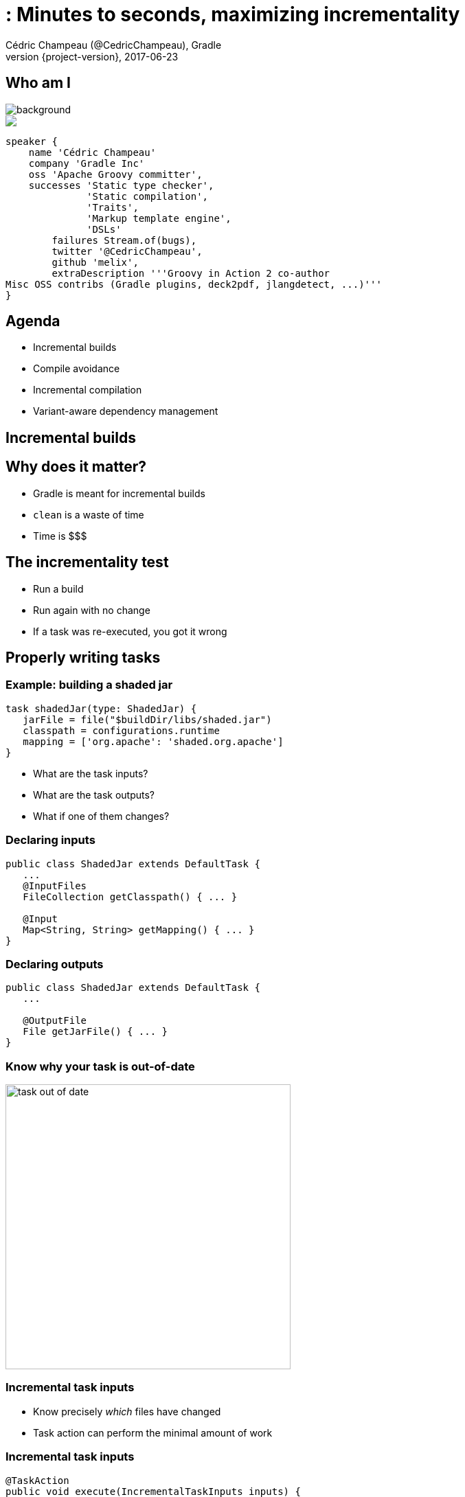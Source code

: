 = : Minutes to seconds, maximizing incrementality
Cédric Champeau (@CedricChampeau), Gradle
2017-06-23
:revnumber: {project-version}
:example-caption!:
ifndef::imagesdir[:imagesdir: images]
ifndef::sourcedir[:sourcedir: ../java]
:navigation:
:menu:
:status:
:title-slide-background-image: title.jpeg
:title-slide-transition: zoom
:title-slide-transition-speed: fast
:icons: font
 
== Who am I

image::nantes.jpg[background, size=cover]

++++
<style>
.asciinema-terminal.font-medium {
  font-size: 16px;
}
</style>

<div class="pictureWrapper">
   <div class="picture"><img src="images/mini-me.png"></div>
</div>

++++

[source,groovy]
----
speaker {
    name 'Cédric Champeau'
    company 'Gradle Inc'
    oss 'Apache Groovy committer',
    successes 'Static type checker',
              'Static compilation',
              'Traits',
              'Markup template engine',
              'DSLs'
        failures Stream.of(bugs),
        twitter '@CedricChampeau',
        github 'melix',
        extraDescription '''Groovy in Action 2 co-author
Misc OSS contribs (Gradle plugins, deck2pdf, jlangdetect, ...)'''
}
----

== Agenda

* Incremental builds
* Compile avoidance
* Incremental compilation
* Variant-aware dependency management

[background-color="#01303a"]
== Incremental builds

== Why does it matter?

* Gradle is meant for incremental builds
* `clean` is a waste of time
* Time is $$$

== The incrementality test

[%step]
* Run a build
* Run again with no change
* If a task was re-executed, you got it wrong

== Properly writing tasks

=== Example: building a shaded jar

[source,groovy]
----
task shadedJar(type: ShadedJar) {
   jarFile = file("$buildDir/libs/shaded.jar")
   classpath = configurations.runtime
   mapping = ['org.apache': 'shaded.org.apache']
}
----

* What are the task inputs?
* What are the task outputs?
* What if one of them changes?

=== Declaring inputs

[source,java]
----
public class ShadedJar extends DefaultTask {
   ...
   @InputFiles
   FileCollection getClasspath() { ... }

   @Input
   Map<String, String> getMapping() { ... }
}
----

=== Declaring outputs

[source,java]
----
public class ShadedJar extends DefaultTask {
   ...

   @OutputFile
   File getJarFile() { ... }
}
----

=== Know why your task is out-of-date

image::task-out-of-date.png[height=415]

=== Incremental task inputs

* Know precisely _which_ files have changed
* Task action can perform the minimal amount of work

=== Incremental task inputs

[source,java]
----
@TaskAction
public void execute(IncrementalTaskInputs inputs) {
   if (!inputs.isIncremental()) {
      // clean build, for example
      // ...
   } else {
      inputs.outOfDate(change ->
         if (change.isAdded()) {
           ...
         } else if (change.isRemoved()) {
           ...
         } else {
            ...
         }
      });
   }
}
----        

[background-color="#01303a"]
== Compile avoidance

=== Compile classpath leakage

[state=show-dep-graph0]
=== A typical dependency graph

++++
<div id="cy0" class="drawing"></div>

<script>
addDependencyGraph(0, function() {});
</script>

++++

[state=show-dep-graph1]
=== Cascading recompilation

++++
<div id="cy1" class="drawing"></div>

<script>
addDependencyGraph(1, function(cy) {
   var highlightNextEle = function(elts){     
       for (i=0; i<elts.length; i++) {
          elts[i].addClass('highlighted');
          var incomingEdges = elts[i].incomers('edge');
          (function(incomingEdges) {
             setTimeout(function() { 
                for (j=0; j<incomingEdges.length; j++) {
                   incomingEdges[j].addClass('highlighted');
                };
                highlightNextEle(incomingEdges.sources()); 
             }, 1000);
          })(incomingEdges);
       }
       
     
   };

   // kick off first highlight
   highlightNextEle(cy.$('#i'));
});
</script>

++++

=== Cascading recompilation

But also with side effects:

* compile dependencies _leak_ to the downstream consumers
* hard to upgrade dependencies without breaking clients

[background-color="#01303a"]
== Separating API and implementation

=== Example

[source,java]
----
import com.acme.model.Person;
import com.google.common.collect.ImmutableSet;
import com.google.common.collect.Iterables;

...

public Set<String> getNames(Set<Person> persons) {
   return ImmutableSet.copyOf(Iterables.transform(persons, TO_NAME))
}
----

=== Before Gradle 3.4

[source,groovy]
----
apply plugin: 'java'

dependencies {
   compile project(':model')
   compile 'com.google.guava:guava:18.0'
}
----

=== But...

[source,java]
----
// exported dependency
import com.acme.model.Person; 
// internal dependencies
import com.google.common.collect.ImmutableSet; 
import com.google.common.collect.Iterables;

...

public Set<String> getNames(Set<Person> persons) {
   return ImmutableSet.copyOf(
            Iterables.transform(persons, TO_NAME))
}
----

=== Starting from Gradle 3.4

[source,groovy]
----
// This component has an API and an implementation
apply plugin: 'java-library' 

dependencies {
   api project(':model')
   implementation 'com.google.guava:guava:18.0'
}
----

[state=show-dep-graph2]
=== API vs impl graph

++++
<div id="cy2" class="drawing"></div>

<script>
addDependencyGraph(2, function(cy) {
   var api = cy.filter('edge[kind="api"]');
   for (i=0; i<api.length; i++) {
      api[i].addClass('api');
   }
});
</script>

++++

[state=show-dep-graph3]
=== Change to impl dependency

++++

<div id="cy3" class="drawing"></div>

<script>
addDependencyGraph(3, function(cy) {
   var api = cy.filter('edge[kind="api"]');
   for (i=0; i<api.length; i++) {
      api[i].addClass('api');
   }
   var highlightNextEle = function(elts){     
       for (i=0; i<elts.length; i++) {
          (function(node) {
             var incomingEdges = node.incomers('edge');
             (function(incomingEdges) {
                setTimeout(function() { 
                   node.addClass('highlighted');
                   for (j=0; j<incomingEdges.length; j++) {
                      incomingEdges[j].addClass('highlighted');
                      incomingEdges[j].source().addClass('highlighted');
                   };
                   //highlightNextEle(incomingEdges.sources()); 
                }, 1000);
             })(incomingEdges);
          })(elts[i]);
       }
       
     
   };

   // kick off first highlight
   highlightNextEle(cy.$('#i'));
});
</script>

++++

[state=show-dep-graph4]
=== Change to API dependency

++++

<div id="cy4" class="drawing"></div>

<script>
addDependencyGraph(4, function(cy) {
   var api = cy.filter('edge[kind="api"]');
   for (i=0; i<api.length; i++) {
      api[i].addClass('api');
   }
   var highlightNextEle = function(elts){     
       for (i=0; i<elts.length; i++) {
          (function(node) {
             var incomingEdges = node.incomers('edge[kind="api"]');
             (function(incomingEdges) {
                setTimeout(function() { 
                   node.addClass('highlighted');
                   for (j=0; j<incomingEdges.length; j++) {
                      incomingEdges[j].removeClass('api');
                      incomingEdges[j].addClass('highlighted');
                      incomingEdges[j].source().addClass('highlighted');
                   };
                   highlightNextEle(incomingEdges.sources()); 
                }, 1000);
             })(incomingEdges);
          })(elts[i]);
       }
       
     
   };

   // kick off first highlight
   highlightNextEle(cy.$('#h'));
});
</script>

++++

[background-color="#01303a"]
== Consumers are not equal

=== Compile classpath

What does a *compiler* care about?

[%step]
* Input: jars, or class directories
* Jar: class files
* Class file: both API and implementation

=== Compile classpath

What we provide to the compiler

```
public class Foo {
    private int x = 123;
    
    public int getX() { return x; }
    public int getSquaredX() { return x * x; }
}
```

=== Compile classpath

What the compiler cares about:

```
public class Foo {
    public int getX()
    public int getSquaredX()
}
```

=== Compile classpath

But it could also be

```
public class Foo {
    public int getSquaredX()
    public int getX()
}
```

**only public signatures matter**

=== Compile classpath snapshotting

[%step]
* Compute a hash of the signature of class : `aedb00fd`
* Combine hashes of all classes : `e45bdc17`
* Combine hashes of all input on classpath: `4500fc1`
* Result: hash of the compile classpath
* Only consists of what is _relevant_ to the `javac` compiler

=== Runtime classpath

What does the runtime care about?

=== Runtime classpath

What does the runtime care about:

```
public class Foo {
    private int x = 123;
    
    public int getX() { return x; }
    public int getSquaredX() { return x * x; }
}
```

At runtime, *everything* matters, from classes to resources.

=== Compile vs runtime classpath

In practice:

[source,java]
----
@InputFiles
@CompileClasspath
FileCollection getCompileClasspath() { ... }

@InputFiles
@Classpath
FileCollection getRuntimeClasspath() { ... }
----

=== Compile avoidance

* _compile_ and _runtime_ classpath have different _semantics_
* Gradle makes the difference
* Ignores irrelevant (non ABI) changes to compile classpath

[state=show-dep-graph5]
=== Effect on recompilations

++++

<div id="cy5" class="drawing"></div>

<script>
addDependencyGraph(5, function(cy) {
   var api = cy.filter('edge[kind="api"]');
   for (i=0; i<api.length; i++) {
      api[i].addClass('api');
   }
   var highlightNextEle = function(elts, depth){     
       if (depth>=1) { return; }
       for (i=0; i<elts.length; i++) {
          (function(node) {
             var incomingEdges = node.incomers('edge[kind="api"]');
             (function(incomingEdges) {
                setTimeout(function() { 
                   node.addClass('highlighted');
                   for (j=0; j<incomingEdges.length; j++) {
                      incomingEdges[j].removeClass('api');
                      incomingEdges[j].addClass('highlighted');
                      incomingEdges[j].source().addClass('highlighted');
                   };
                   highlightNextEle(incomingEdges.sources(), depth+1); 
                }, 1000);
             })(incomingEdges);
          })(elts[i]);
       }
       
     
   };

   // kick off first highlight
   highlightNextEle(cy.$('#h'), 0);
});
</script>

++++

=== Icing on the cake

* Upgrade a dependency from `1.0.1` to `1.0.2`
* If ABI hasn't changed, Gradle will _not_ recompile
* Even if the name of the jar is different (`mydep-1.0.1.jar` vs `mydep-1.0.2.jar`)
* Because only _contents_ matter

[background-color="#01303a"]
== Incremental compilation

== Basics

* Given a set of source files
* Only compile the files which have changed...
* and their dependencies
* Language specific

=== Gradle has support for incremental compilation of Java

```
compileJava {
    //enable incremental compilation
    options.incremental = true
}
```

NOTE: Kotlin plugin implements its own incremental compilation

=== In practice

[source,java]
----
import org.apache.commons.math3.complex.Complex;

public class Library {
    public Complex someLibraryMethod() {
        return Complex.I;
    }
}
----

[%step]
* `Complex` is a dependency of `Library`
* if `Complex` is changed, we need to recompile `Library`
* if `ComplexUtils` is changed, no need to recompile

=== Gotcha

[source,java]
----
import org.apache.commons.math3.dfp.Dfp;

public class LibraryUtils {
   public static int getMaxExp() {
      return Dfp.MAX_EXP;
   }
}
----

[%step]
* `Dfp` is a dependency of `LibraryUtils`
* so if `MAX_EXP` changes, we should recompile `LibraryUtils`, right?

=== Wait a minute...

> `javap -v build/classes/java/main/LibraryUtils.class`

```
...
  public static int getMaxExp();
    descriptor: ()I
    flags: ACC_PUBLIC, ACC_STATIC
    Code:
      stack=1, locals=0, args_size=0
         0: ldc           #3                  // int 32768
         2: ireturn
```

* reference to `Dfp` is gone!
* compiler _inlines_ some constants
* JLS says compiler doesn't have to add the dependent class to constant pool

=== What Gradle does

[%step]
* Analyze all _bytecode_ of all classes
* Record which constants are used in which file
* Whenever a producer changes, check if a _constant_ changed
* If yes, recompile _everything_

== Annotation processors

[%step]
* Disable incremental compilation (working on it!)
* Implementation of the annotation processors matter at compile time
* Don't add annotation processors to _compile classpath_
* or we cannot use smart classpath snapshotting

== Annotation processors

Use `annotationProcessorPath`:

[source,groovy]
----
configurations {
    apt
}
dependencies {
    // The dagger compiler and its transitive dependencies will only be found on annotation processing classpath
    apt 'com.google.dagger:dagger-compiler:2.8'

    // And we still need the Dagger annotations on the compile classpath itself
    compileOnly 'com.google.dagger:dagger:2.8'
}

compileJava {
    options.annotationProcessorPath = configurations.apt
}
----

[background-color="#01303a"]
== Variant aware dependency management

=== Producer vs consumer

[%step]
* A `consumer` _depends on_ a `producer`
* There are multiple requirements
** What is required to compile against a `producer`?
** What is required at _runtime_ for a specific configuration?
** What artifacts does the producer offer?
** Is the `producer` a sub-project or an external component?

=== What do you need to compile against a component?

* Class files
* Can be found in different forms:
** class directories
** jars
** aars, ...

*Question*: do we need to build a jar of the producer if all we want is to compile against it?

=== Discriminate thanks to _usage_

[quote, Consumer]
____
Give me something that I can use to compile
____

=== Discriminate thanks to _usage_

[quote, Producer]
____
Sure, here's a jar
____

=== Discriminate thanks to _usage_

But we can be finer:

[quote, Producer]
____
Sure, here's a class directory
____

=== Discriminate thanks to _usage_

Or smarter:

[quote, Producer]
____
mmm, all I have is an AAR, but don't worry, I know how to transform it to something you can use for compile
____


=== The Java Library Plugin

* will provide consumers with a _class directory_ for compile
* will provide consumers with a _jar_ for runtime

As a consequence:

* only `classes` task will be triggerred when compiling
* `jar` (and therefore `processResources`) only triggerred when needed at runtime

[background-color="#01303a"]
== Conclusion

=== Use the Java Library Plugin!

++++
<div id="chart"></div>
<script>
dependencyGraphs.push(function() {
   var chart = c3.generate({
       data: {
           rows: [
            ['Scenario','Maven 3.3.9','Gradle 3.3','Gradle 4.0'],
            ['Large project 1 change',20.80,13.10,1.30],
            ['Medium project 1 change',5.70,1.30,0.26],
            ['Multi project ABI-breaking change',26.80,15.80,3.30],
            ['Multi project ABI-compatible change',26.80,16.30,1.40]],
           type: 'bar',
           x: 'Scenario',
           labels: true
       },
       axis: {
           x: {
               type: 'category'
           },
           y: {
               label: 'seconds'
           }
       },
       legend: {
          position: 'right'
       }
   });
});
</script>
++++

Slides: https://melix.github.io/gradle-summit-2017-max-incremental
Discuss: @CedricChampeau

[%notitle]
== Thanks
image::outro.jpeg[background, size=cover]

